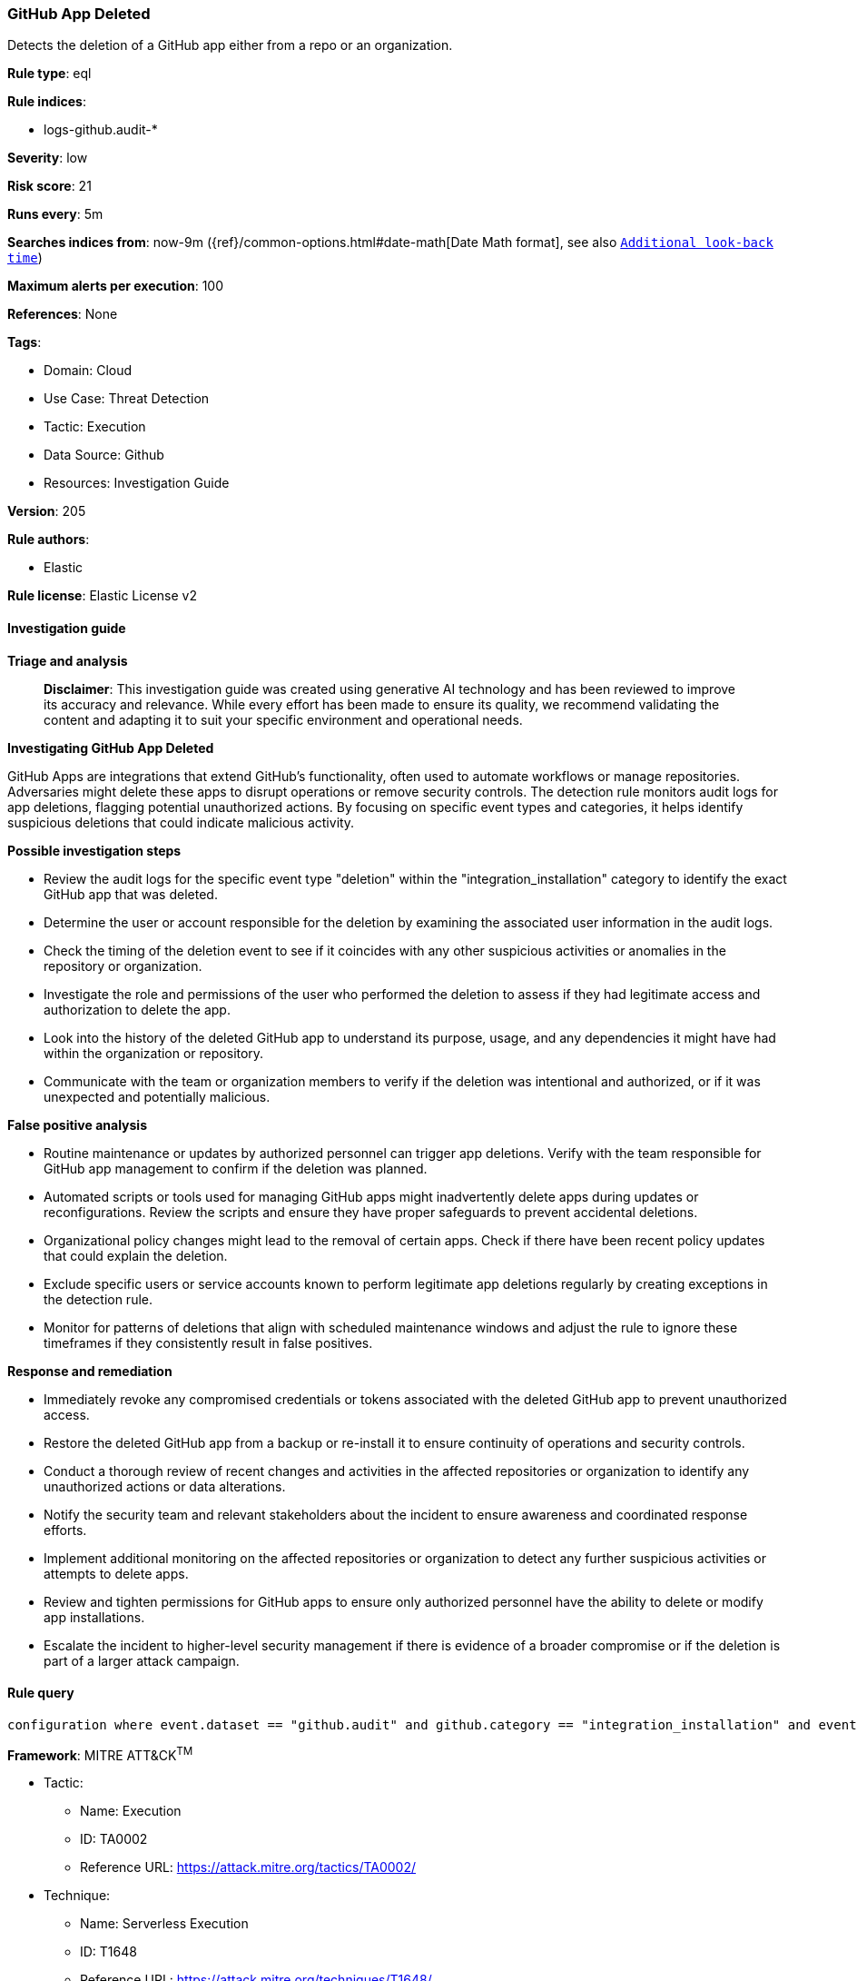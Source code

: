 [[prebuilt-rule-8-14-21-github-app-deleted]]
=== GitHub App Deleted

Detects the deletion of a GitHub app either from a repo or an organization.

*Rule type*: eql

*Rule indices*: 

* logs-github.audit-*

*Severity*: low

*Risk score*: 21

*Runs every*: 5m

*Searches indices from*: now-9m ({ref}/common-options.html#date-math[Date Math format], see also <<rule-schedule, `Additional look-back time`>>)

*Maximum alerts per execution*: 100

*References*: None

*Tags*: 

* Domain: Cloud
* Use Case: Threat Detection
* Tactic: Execution
* Data Source: Github
* Resources: Investigation Guide

*Version*: 205

*Rule authors*: 

* Elastic

*Rule license*: Elastic License v2


==== Investigation guide



*Triage and analysis*


> **Disclaimer**:
> This investigation guide was created using generative AI technology and has been reviewed to improve its accuracy and relevance. While every effort has been made to ensure its quality, we recommend validating the content and adapting it to suit your specific environment and operational needs.


*Investigating GitHub App Deleted*


GitHub Apps are integrations that extend GitHub's functionality, often used to automate workflows or manage repositories. Adversaries might delete these apps to disrupt operations or remove security controls. The detection rule monitors audit logs for app deletions, flagging potential unauthorized actions. By focusing on specific event types and categories, it helps identify suspicious deletions that could indicate malicious activity.


*Possible investigation steps*


- Review the audit logs for the specific event type "deletion" within the "integration_installation" category to identify the exact GitHub app that was deleted.
- Determine the user or account responsible for the deletion by examining the associated user information in the audit logs.
- Check the timing of the deletion event to see if it coincides with any other suspicious activities or anomalies in the repository or organization.
- Investigate the role and permissions of the user who performed the deletion to assess if they had legitimate access and authorization to delete the app.
- Look into the history of the deleted GitHub app to understand its purpose, usage, and any dependencies it might have had within the organization or repository.
- Communicate with the team or organization members to verify if the deletion was intentional and authorized, or if it was unexpected and potentially malicious.


*False positive analysis*


- Routine maintenance or updates by authorized personnel can trigger app deletions. Verify with the team responsible for GitHub app management to confirm if the deletion was planned.
- Automated scripts or tools used for managing GitHub apps might inadvertently delete apps during updates or reconfigurations. Review the scripts and ensure they have proper safeguards to prevent accidental deletions.
- Organizational policy changes might lead to the removal of certain apps. Check if there have been recent policy updates that could explain the deletion.
- Exclude specific users or service accounts known to perform legitimate app deletions regularly by creating exceptions in the detection rule.
- Monitor for patterns of deletions that align with scheduled maintenance windows and adjust the rule to ignore these timeframes if they consistently result in false positives.


*Response and remediation*


- Immediately revoke any compromised credentials or tokens associated with the deleted GitHub app to prevent unauthorized access.
- Restore the deleted GitHub app from a backup or re-install it to ensure continuity of operations and security controls.
- Conduct a thorough review of recent changes and activities in the affected repositories or organization to identify any unauthorized actions or data alterations.
- Notify the security team and relevant stakeholders about the incident to ensure awareness and coordinated response efforts.
- Implement additional monitoring on the affected repositories or organization to detect any further suspicious activities or attempts to delete apps.
- Review and tighten permissions for GitHub apps to ensure only authorized personnel have the ability to delete or modify app installations.
- Escalate the incident to higher-level security management if there is evidence of a broader compromise or if the deletion is part of a larger attack campaign.

==== Rule query


[source, js]
----------------------------------
configuration where event.dataset == "github.audit" and github.category == "integration_installation" and event.type == "deletion"

----------------------------------

*Framework*: MITRE ATT&CK^TM^

* Tactic:
** Name: Execution
** ID: TA0002
** Reference URL: https://attack.mitre.org/tactics/TA0002/
* Technique:
** Name: Serverless Execution
** ID: T1648
** Reference URL: https://attack.mitre.org/techniques/T1648/
